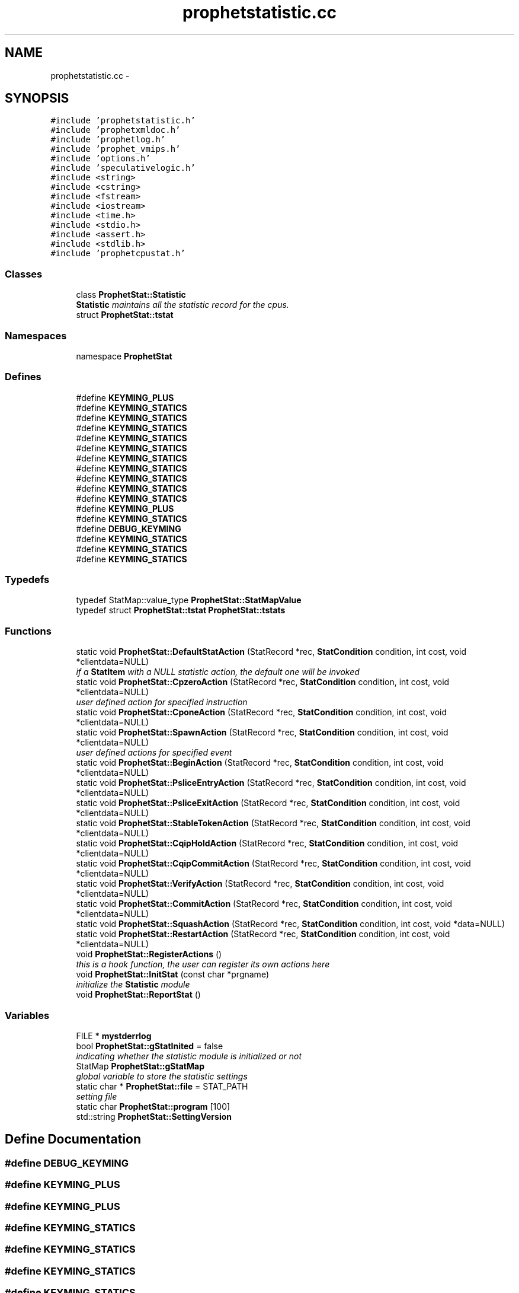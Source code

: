 .TH "prophetstatistic.cc" 3 "18 Dec 2013" "Doxygen" \" -*- nroff -*-
.ad l
.nh
.SH NAME
prophetstatistic.cc \- 
.SH SYNOPSIS
.br
.PP
\fC#include 'prophetstatistic.h'\fP
.br
\fC#include 'prophetxmldoc.h'\fP
.br
\fC#include 'prophetlog.h'\fP
.br
\fC#include 'prophet_vmips.h'\fP
.br
\fC#include 'options.h'\fP
.br
\fC#include 'speculativelogic.h'\fP
.br
\fC#include <string>\fP
.br
\fC#include <cstring>\fP
.br
\fC#include <fstream>\fP
.br
\fC#include <iostream>\fP
.br
\fC#include <time.h>\fP
.br
\fC#include <stdio.h>\fP
.br
\fC#include <assert.h>\fP
.br
\fC#include <stdlib.h>\fP
.br
\fC#include 'prophetcpustat.h'\fP
.br

.SS "Classes"

.in +1c
.ti -1c
.RI "class \fBProphetStat::Statistic\fP"
.br
.RI "\fI\fBStatistic\fP maintains all the statistic record for the cpus. \fP"
.ti -1c
.RI "struct \fBProphetStat::tstat\fP"
.br
.in -1c
.SS "Namespaces"

.in +1c
.ti -1c
.RI "namespace \fBProphetStat\fP"
.br
.in -1c
.SS "Defines"

.in +1c
.ti -1c
.RI "#define \fBKEYMING_PLUS\fP"
.br
.ti -1c
.RI "#define \fBKEYMING_STATICS\fP"
.br
.ti -1c
.RI "#define \fBKEYMING_STATICS\fP"
.br
.ti -1c
.RI "#define \fBKEYMING_STATICS\fP"
.br
.ti -1c
.RI "#define \fBKEYMING_STATICS\fP"
.br
.ti -1c
.RI "#define \fBKEYMING_STATICS\fP"
.br
.ti -1c
.RI "#define \fBKEYMING_STATICS\fP"
.br
.ti -1c
.RI "#define \fBKEYMING_STATICS\fP"
.br
.ti -1c
.RI "#define \fBKEYMING_STATICS\fP"
.br
.ti -1c
.RI "#define \fBKEYMING_STATICS\fP"
.br
.ti -1c
.RI "#define \fBKEYMING_STATICS\fP"
.br
.ti -1c
.RI "#define \fBKEYMING_PLUS\fP"
.br
.ti -1c
.RI "#define \fBKEYMING_STATICS\fP"
.br
.ti -1c
.RI "#define \fBDEBUG_KEYMING\fP"
.br
.ti -1c
.RI "#define \fBKEYMING_STATICS\fP"
.br
.ti -1c
.RI "#define \fBKEYMING_STATICS\fP"
.br
.ti -1c
.RI "#define \fBKEYMING_STATICS\fP"
.br
.in -1c
.SS "Typedefs"

.in +1c
.ti -1c
.RI "typedef StatMap::value_type \fBProphetStat::StatMapValue\fP"
.br
.ti -1c
.RI "typedef struct \fBProphetStat::tstat\fP \fBProphetStat::tstats\fP"
.br
.in -1c
.SS "Functions"

.in +1c
.ti -1c
.RI "static void \fBProphetStat::DefaultStatAction\fP (StatRecord *rec, \fBStatCondition\fP condition, int cost, void *clientdata=NULL)"
.br
.RI "\fIif a \fBStatItem\fP with a NULL statistic action, the default one will be invoked \fP"
.ti -1c
.RI "static void \fBProphetStat::CpzeroAction\fP (StatRecord *rec, \fBStatCondition\fP condition, int cost, void *clientdata=NULL)"
.br
.RI "\fIuser defined action for specified instruction \fP"
.ti -1c
.RI "static void \fBProphetStat::CponeAction\fP (StatRecord *rec, \fBStatCondition\fP condition, int cost, void *clientdata=NULL)"
.br
.ti -1c
.RI "static void \fBProphetStat::SpawnAction\fP (StatRecord *rec, \fBStatCondition\fP condition, int cost, void *clientdata=NULL)"
.br
.RI "\fIuser defined actions for specified event \fP"
.ti -1c
.RI "static void \fBProphetStat::BeginAction\fP (StatRecord *rec, \fBStatCondition\fP condition, int cost, void *clientdata=NULL)"
.br
.ti -1c
.RI "static void \fBProphetStat::PsliceEntryAction\fP (StatRecord *rec, \fBStatCondition\fP condition, int cost, void *clientdata=NULL)"
.br
.ti -1c
.RI "static void \fBProphetStat::PsliceExitAction\fP (StatRecord *rec, \fBStatCondition\fP condition, int cost, void *clientdata=NULL)"
.br
.ti -1c
.RI "static void \fBProphetStat::StableTokenAction\fP (StatRecord *rec, \fBStatCondition\fP condition, int cost, void *clientdata=NULL)"
.br
.ti -1c
.RI "static void \fBProphetStat::CqipHoldAction\fP (StatRecord *rec, \fBStatCondition\fP condition, int cost, void *clientdata=NULL)"
.br
.ti -1c
.RI "static void \fBProphetStat::CqipCommitAction\fP (StatRecord *rec, \fBStatCondition\fP condition, int cost, void *clientdata=NULL)"
.br
.ti -1c
.RI "static void \fBProphetStat::VerifyAction\fP (StatRecord *rec, \fBStatCondition\fP condition, int cost, void *clientdata=NULL)"
.br
.ti -1c
.RI "static void \fBProphetStat::CommitAction\fP (StatRecord *rec, \fBStatCondition\fP condition, int cost, void *clientdata=NULL)"
.br
.ti -1c
.RI "static void \fBProphetStat::SquashAction\fP (StatRecord *rec, \fBStatCondition\fP condition, int cost, void *data=NULL)"
.br
.ti -1c
.RI "static void \fBProphetStat::RestartAction\fP (StatRecord *rec, \fBStatCondition\fP condition, int cost, void *clientdata=NULL)"
.br
.ti -1c
.RI "void \fBProphetStat::RegisterActions\fP ()"
.br
.RI "\fIthis is a hook function, the user can register its own actions here \fP"
.ti -1c
.RI "void \fBProphetStat::InitStat\fP (const char *prgname)"
.br
.RI "\fIinitialize the \fBStatistic\fP module \fP"
.ti -1c
.RI "void \fBProphetStat::ReportStat\fP ()"
.br
.in -1c
.SS "Variables"

.in +1c
.ti -1c
.RI "FILE * \fBmystderrlog\fP"
.br
.ti -1c
.RI "bool \fBProphetStat::gStatInited\fP = false"
.br
.RI "\fIindicating whether the statistic module is initialized or not \fP"
.ti -1c
.RI "StatMap \fBProphetStat::gStatMap\fP"
.br
.RI "\fIglobal variable to store the statistic settings \fP"
.ti -1c
.RI "static char * \fBProphetStat::file\fP = STAT_PATH"
.br
.RI "\fIsetting file \fP"
.ti -1c
.RI "static char \fBProphetStat::program\fP [100]"
.br
.ti -1c
.RI "std::string \fBProphetStat::SettingVersion\fP"
.br
.in -1c
.SH "Define Documentation"
.PP 
.SS "#define DEBUG_KEYMING"
.SS "#define KEYMING_PLUS"
.SS "#define KEYMING_PLUS"
.SS "#define KEYMING_STATICS"
.SS "#define KEYMING_STATICS"
.SS "#define KEYMING_STATICS"
.SS "#define KEYMING_STATICS"
.SS "#define KEYMING_STATICS"
.SS "#define KEYMING_STATICS"
.SS "#define KEYMING_STATICS"
.SS "#define KEYMING_STATICS"
.SS "#define KEYMING_STATICS"
.SS "#define KEYMING_STATICS"
.SS "#define KEYMING_STATICS"
.SS "#define KEYMING_STATICS"
.SS "#define KEYMING_STATICS"
.SS "#define KEYMING_STATICS"
.SH "Variable Documentation"
.PP 
.SS "FILE* \fBmystderrlog\fP"
.SH "Author"
.PP 
Generated automatically by Doxygen from the source code.
